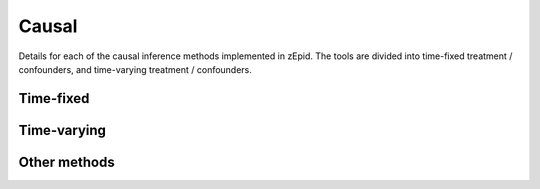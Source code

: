 Causal
======
Details for each of the causal inference methods implemented in zEpid. The tools are divided into time-fixed treatment /
confounders, and time-varying treatment / confounders.

Time-fixed
----------

.. autosummary::

  TimeFixedGFormula
  IPTW
  AIPW
  TMLE


Time-varying
------------

.. autosummary::

  TimeVaryGFormula
  IPTW

Other methods
-------------

.. autosummary::

  IPCW
  IPMW
